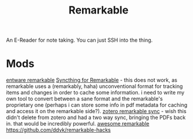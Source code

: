 #+TITLE: Remarkable

An E-Reader for note taking.
You can just SSH into the thing.

* Mods
[[https://github.com/Evidlo/remarkable_entware][entware remarkable]]
[[https://github.com/Evidlo/remarkable_syncthing][Syncthing for Remarkable]]  - this does not work, as remarkable uses a (remarkably, haha) unconventional format for tracking items and changes in order to cache some information. i need to write my own tool to convert between a sane format and the remarkable's proprietary one (perhaps i can store some info in pdf metadata for caching and access it on the remarkable side?).
[[https://github.com/michaelmior/zotero-remarkable][zotero remarkable sync]] - wish this didn't delete from zotero and had a two way sync, bringing the PDFs back in. that would be incredibly powerful.
[[https://github.com/reHackable/awesome-reMarkable][awesome remarkable]]
https://github.com/ddvk/remarkable-hacks
